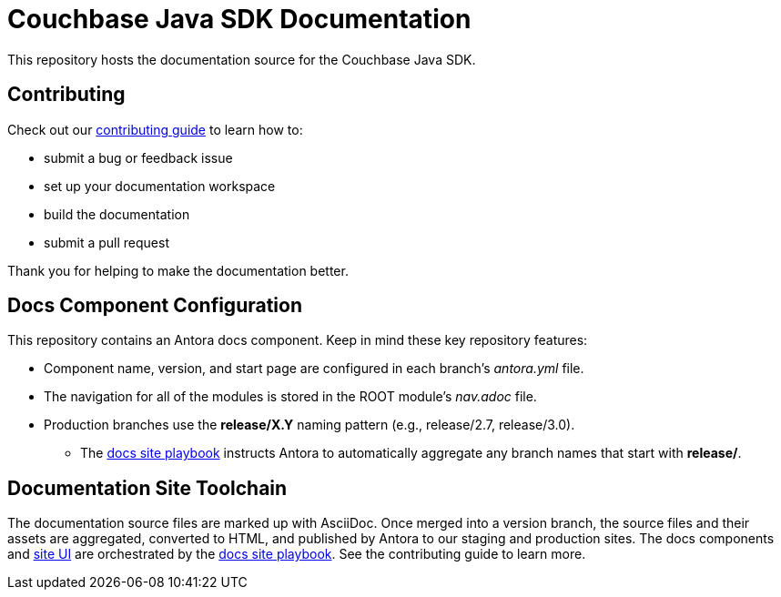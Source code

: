 = Couchbase Java SDK Documentation
// Settings:
ifdef::env-github[]
:warning-caption: :warning:
endif::[]
// URLs:
:url-org: https://github.com/couchbase
:url-contribute: https://docs.couchbase.com/home/contribute/index.html
:url-ui: {url-org}/docs-ui
:url-playbook: {url-org}/docs-site

This repository hosts the documentation source for the Couchbase Java SDK.

== Contributing

Check out our {url-contribute}[contributing guide] to learn how to:

* submit a bug or feedback issue
* set up your documentation workspace
* build the documentation
* submit a pull request

Thank you for helping to make the documentation better.

== Docs Component Configuration

This repository contains an Antora docs component.
Keep in mind these key repository features:

* Component name, version, and start page are configured in each branch's _antora.yml_ file.
* The navigation for all of the modules is stored in the ROOT module's _nav.adoc_ file.
* Production branches use the *release/X.Y* naming pattern (e.g., release/2.7, release/3.0).
 ** The {url-playbook}[docs site playbook] instructs Antora to automatically aggregate any branch names that start with *release/*.

== Documentation Site Toolchain

The documentation source files are marked up with AsciiDoc.
Once merged into a version branch, the source files and their assets are aggregated, converted to HTML, and published by Antora to our staging and production sites.
The docs components and {url-ui}[site UI] are orchestrated by the {url-playbook}[docs site playbook].
See the contributing guide to learn more.
